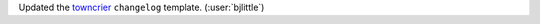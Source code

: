 Updated the `towncrier <https://github.com/twisted/towncrier>`__ ``changelog``
template. (:user:`bjlittle`)
